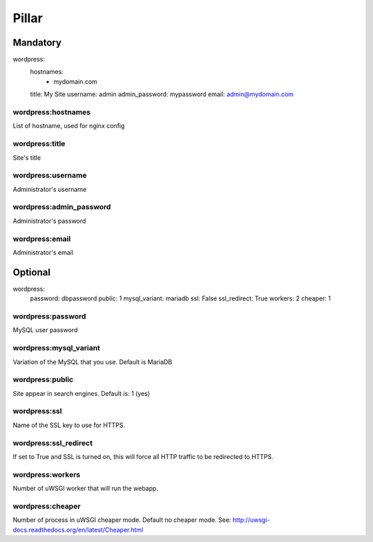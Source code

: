 Pillar
======

Mandatory
---------

wordpress:
  hostnames:
    - mydomain.com
  title: My Site
  username: admin
  admin_password: mypassword
  email: admin@mydomain.com

wordpress:hostnames
~~~~~~~~~~~~~~~~~~~

List of hostname, used for nginx config

wordpress:title
~~~~~~~~~~~~~~~

Site's title

wordpress:username
~~~~~~~~~~~~~~~~~~

Administrator's username

wordpress:admin_password
~~~~~~~~~~~~~~~~~~~~~~~~

Administrator's password

wordpress:email
~~~~~~~~~~~~~~~

Administrator's email

Optional
--------

wordpress:
  password: dbpassword
  public: 1
  mysql_variant: mariadb
  ssl: False
  ssl_redirect: True
  workers: 2
  cheaper: 1

wordpress:password
~~~~~~~~~~~~~~~~~~

MySQL user password

wordpress:mysql_variant
~~~~~~~~~~~~~~~~~~~~~~~

Variation of the MySQL that you use. Default is MariaDB

wordpress:public
~~~~~~~~~~~~~~~~

Site appear in search engines. Default is: 1 (yes)

wordpress:ssl
~~~~~~~~~~~~~

Name of the SSL key to use for HTTPS.

wordpress:ssl_redirect
~~~~~~~~~~~~~~~~~~~~~~

If set to True and SSL is turned on, this will force all HTTP traffic to be
redirected to HTTPS.

wordpress:workers
~~~~~~~~~~~~~~~~~

Number of uWSGI worker that will run the webapp.

wordpress:cheaper
~~~~~~~~~~~~~~~~~

Number of process in uWSGI cheaper mode. Default no cheaper mode.
See: http://uwsgi-docs.readthedocs.org/en/latest/Cheaper.html

